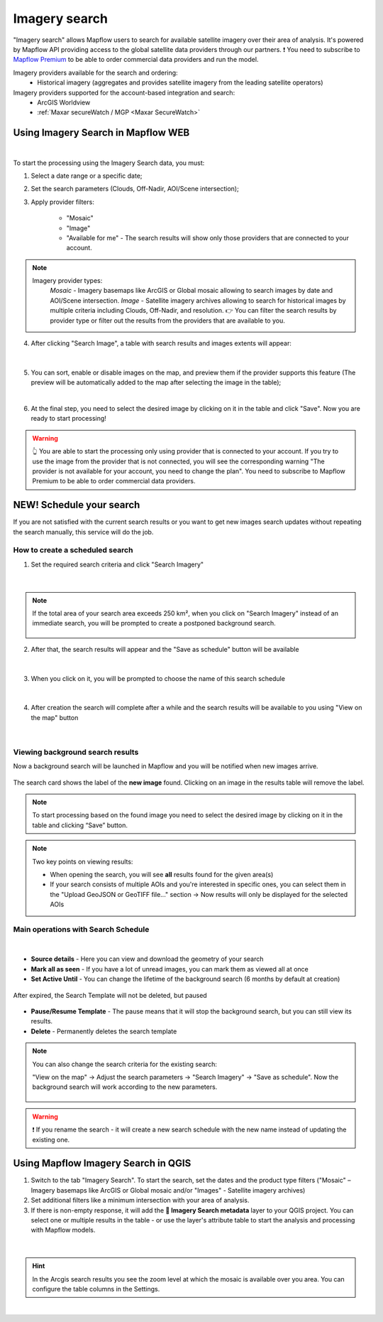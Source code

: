 .. _Imagery search  main:

Imagery search
================

"Imagery search" allows Mapflow users to search for available satellite imagery over their area of analysis.
It's powered by Mapflow API providing access to the global satellite data providers through our partners. 
❗️ You need to subscribe to `Mapflow Premium <https://mapflow.ai/pricing>`_ to be able to order commercial data providers and run the model.

Imagery providers available for the search and ordering:
    * Historical imagery (aggregates and provides satellite imagery from the leading satellite operators)

Imagery providers supported for the account-based integration and search:
    * ArcGIS Worldview
    * :ref:`Maxar secureWatch / MGP <Maxar SecureWatch>`

.. seealso::
    Read more about how to use :ref:`Imagery providers` with Mapflow.


Using Imagery Search in Mapflow WEB
------------------------------------

.. image:: _static/historical_data_tab.png
  :alt: Imagery search tab
  :align: center
  :width: 16cm
  :class: with-border no-scaled-link  

|

To start the processing using the Imagery Search data, you must:

1. Select a date range or a specific date;
2. Set the search parameters (Clouds, Off-Nadir, AOI/Scene intersection);
3. Apply provider filters:

    - "Mosaic"
    - "Image"
    - "Available for me" - The search results will show only those providers that are connected to your account.

.. note:: 
  Imagery provider types:
    *Mosaic* - Imagery basemaps like ArcGIS or Global mosaic allowing to search images by date and AOI/Scene intersection.
    *Image* - Satellite imagery archives allowing to search for historical images by multiple criteria including Clouds, Off-Nadir, and resolution.
    👉 You can filter the search results by provider type or filter out the results from the providers that are available to you.

4. After clicking "Search Image", a table with search results and images extents will appear:

.. figure:: _static/historical_data_images.png
  :alt: Imagery search results
  :align: center
  :width: 16cm
  :class: with-border

|

5. You can sort, enable or disable images on the map, and preview them if the provider supports this feature (The preview will be automatically added to the map after selecting the image in the table);

.. image:: _static/search_table.png
  :alt: Search table
  :align: center
  :width: 14cm
  :class: with-border no-scaled-link  

|

6. At the final step, you need to select the desired image by clicking on it in the table and click "Save". Now you are ready to start processing!

.. warning::
    👆️️️️️️ You are able to start the processing only using provider that is connected to your account. If you try to use the image from the provider that is not connected, you will see the corresponding warning "The provider is not available for your account, you need to change the plan". You need to subscribe to Mapflow Premium to be able to order commercial data providers. 


NEW! Schedule your search
----------------------------

If you are not satisfied with the current search results or you want to get new images search updates without repeating the search manually, this service will do the job.

How to create a scheduled search
~~~~~~~~~~~~~~~~~~~~~~~~~~~~~~~~

1. Set the required search criteria and click "Search Imagery"

.. figure:: _static/templates_params.png
  :alt: Templates params
  :align: center
  :width: 13cm
  :class: with-border

|

.. note::
  If the total area of your search area exceeds 250 km², when you click on "Search Imagery" instead of an immediate search, you will be prompted to create a postponed background search. 

    .. figure:: _static/templates_large_area_search.png
       :align: center
       :width: 9cm
       :class: with-border

2. After that, the search results will appear and the "Save as schedule" button will be available

.. figure:: _static/templates_save_button.png
  :alt: Templates save button
  :align: center
  :width: 13cm
  :class: with-border

|

3. When you click on it, you will be prompted to choose the name of this search schedule

.. figure:: _static/templates_schedule_button.png
  :alt: Templates schedule button
  :align: center
  :width: 13cm
  :class: with-border

|

4. After creation the search will complete after a while and the search results will be available to you using "View on the map" button

.. figure:: _static/templates_view_button.png
  :alt: Templates view button
  :align: center
  :width: 9cm
  :class: with-border

|

Viewing background search results
~~~~~~~~~~~~~~~~~~~~~~~~~~~~~~~~~~

.. |alert| image:: _static/alert_icon.png
  :width: 0.5cm
  :class: no-scaled-link


Now a background search will be launched in Mapflow and you will be notified when new images arrive.

.. figure:: _static/templates_new_images.png
  :alt: Templates new images
  :align: center
  :width: 13cm
  :class: with-border

  The search card shows the label |alert| of the **new image** found. Clicking on an image in the results table will remove the label.

.. note::
  To start processing based on the found image you need to select the desired image by clicking on it in the table and clicking “Save” button.

.. note::
  Two key points on viewing results:

  - When opening the search, you will see **all** results found for the given area(s)
  - If your search consists of multiple AOIs and you're interested in specific ones, you can select them in the "Upload GeoJSON or GeoTIFF file..." section → Now results will only be displayed for the selected AOIs


Main operations with Search Schedule
~~~~~~~~~~~~~~~~~~~~~~~~~~~~~~~~~~~~~

.. figure:: _static/templates_menu.png
  :alt: Templates menu
  :align: center
  :width: 9cm
  :class: with-border

|

- **Source details** - Here you can view and download the geometry of your search
- **Mark all as seen** - If you have a lot of unread images, you can mark them as viewed all at once
- **Set Active Until** - You can change the lifetime of the background search (6 months by default at creation)

.. figure:: _static/templates_active_until.png
  :alt: Templates Active Until
  :align: center
  :width: 9cm
  :class: with-border

  After expired, the Search Template will not be deleted, but paused

- **Pause/Resume Template** - The pause means that it will stop the background search, but you can still view its results.
- **Delete** - Permanently deletes the search template

.. note::
    You can also change the search criteria for the existing search:

    "View on the map" → Adjust the search parameters → "Search Imagery" → "Save as schedule". Now the background search will work according to the new parameters.
    
    .. figure:: _static/templates_update_params.gif
      :alt: Templates menu
      :align: center
      :width: 16cm
      :class: with-border

.. warning::
    ❗️ If you rename the search - it will create a new search schedule with the new name instead of updating the existing one.


Using Mapflow Imagery Search in QGIS
--------------------------------------

1. Switch to the tab "Imagery Search". To start the search, set the dates and the product type filters ("Mosaic" – Imagery basemaps like ArcGIS or Global mosaic and/or "Images" - Satellite imagery archives)
2. Set additional filters like a minimum intersection with your area of analysis.
3. If there is non-empty response, it will add the **🔎 Imagery Search metadata** layer to your QGIS project. You can select one or multiple results in the table - or use the layer's attribute table to start the analysis and processing with Mapflow models.

.. figure:: _static/img_search_qgis.png
         :align: center
         :class: with-border no-scaled-link
         :width: 18cm
|

.. hint::
    In the Arcgis search results you see the zoom level at which the mosaic is available over you area. You can configure the table columns in the Settings.

.. figure:: _static/arcgis-new-plugin.gif
         :align: center
         :class: with-border no-scaled-link
         :width: 18cm
|


.. seealso::
   👉 See :ref:`Mapflow <> QGIS` for more information on how to use Imagery Search in Mapflow Web and QGIS plugin.